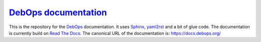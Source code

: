 `DebOps documentation`_
~~~~~~~~~~~~~~~~~~~~~~~

|Travis CI| |ReadTheDocs|

.. |Travis CI| image:: https://img.shields.io/travis/debops/docs.svg?style=flat
   :target: https://travis-ci.org/debops/docs

.. |ReadTheDocs| image:: https://readthedocs.org/projects/debops/badge/?version=latest
   :target: https://readthedocs.org/projects/debops/?badge=latest

This is the repository for the `DebOps`_ documentation.
It uses Sphinx_, yaml2rst_ and a bit of glue code.
The documentation is currently build on `Read The Docs`_.
The canonical URL of the documentation is: https://docs.debops.org/

.. _DebOps documentation: https://docs.debops.org/
.. _DebOps: https://debops.org/
.. _Sphinx: https://en.wikipedia.org/wiki/Sphinx_%28documentation_generator%29
.. _yaml2rst: https://github.com/htgoebel/yaml2rst
.. _Read The Docs: https://readthedocs.org/projects/debops/
